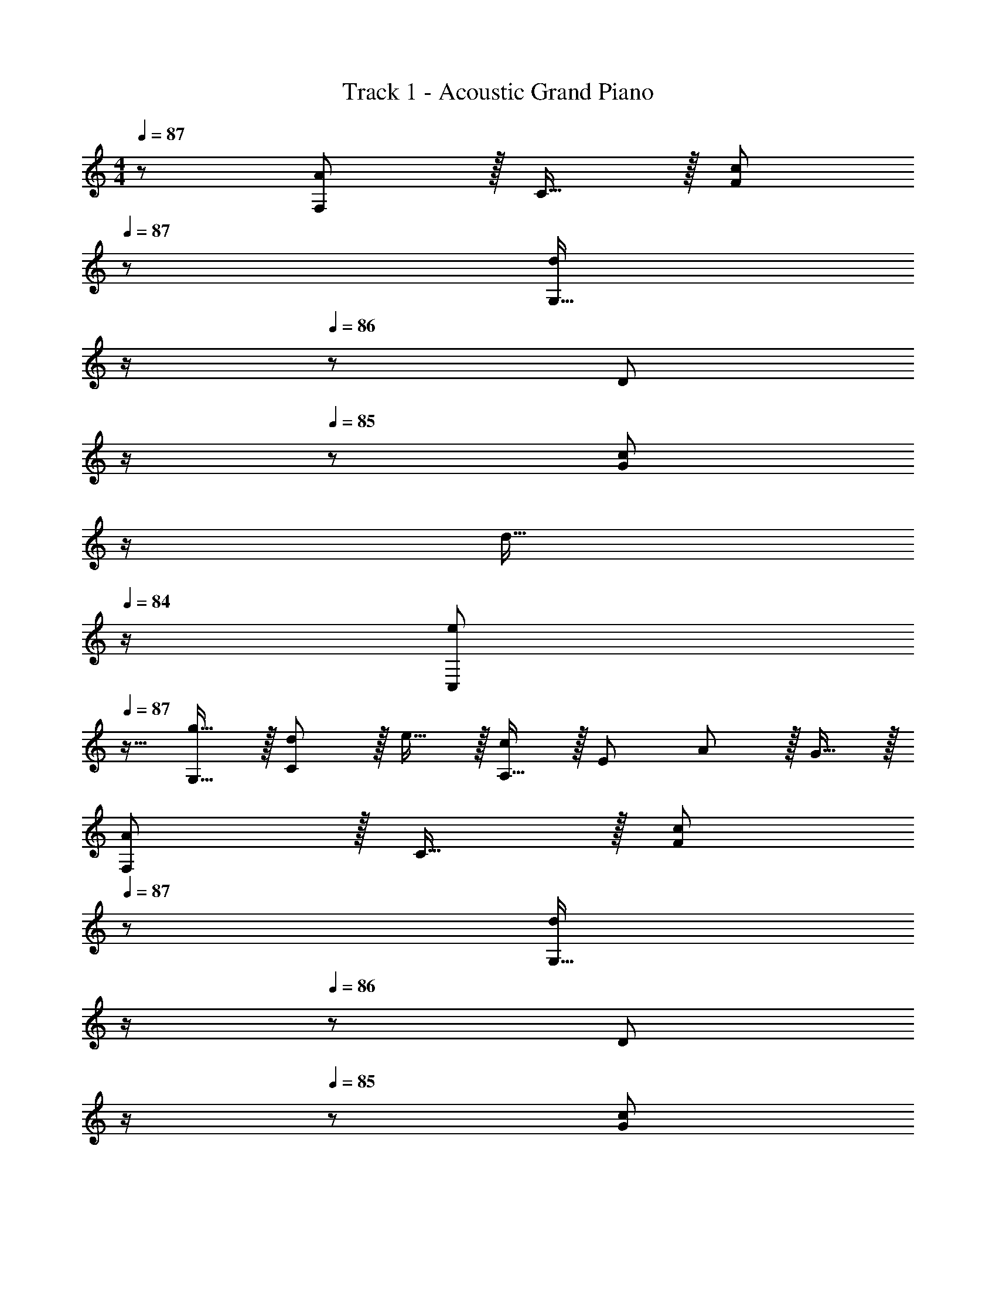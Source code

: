 X: 1
T: Track 1 - Acoustic Grand Piano
Z: ABC Generated by Starbound Composer
L: 1/8
M: 4/4
Q: 1/4=87
K: C
z/48 [F,47/48A49/24] z/16 C15/16 z/16 [c95/48F95/48z31/16] 
Q: 1/4=87
z/24 [G,15/16d95/48z11/24] 
Q: 1/4=87
z/2 
Q: 1/4=86
z/24 [D11/12z11/24] 
Q: 1/4=86
z/2 
Q: 1/4=85
z/48 [c11/12G95/48z23/48] 
Q: 1/4=85
z/2 
Q: 1/4=84
[d15/16z/2] 
Q: 1/4=84
z/2 
[eC,z/2] 
Q: 1/4=87
z9/16 [g15/16G,15/16] z/16 [d11/12C95/48] z/16 e15/16 z/16 [A,15/16c95/48] z/16 [E71/48z47/48] A11/12 z/16 G15/16 z/16 
[F,A49/24] z/16 C15/16 z/16 [c95/48F95/48z31/16] 
Q: 1/4=87
z/24 [G,15/16d95/48z11/24] 
Q: 1/4=87
z/2 
Q: 1/4=86
z/24 [D11/12z11/24] 
Q: 1/4=86
z/2 
Q: 1/4=85
z/48 [c11/12G95/48z23/48] 
Q: 1/4=85
z/2 
Q: 1/4=84
[g15/16z/2] 
Q: 1/4=84
z/2 
[C,e8z/2] 
Q: 1/4=87
z9/16 G,15/16 z/16 C11/12 z/16 D15/16 z/16 E95/24 
[F,A49/24] z/16 C15/16 z/16 [c95/48F95/48] [G,15/16B95/48] z/16 [D71/24z47/48] G95/48 
[C,E49/24] z/16 G,15/16 z/16 [D11/12C95/48] z/16 [Ez23/24] 
Q: 1/4=87
z/24 [A,,15/16E95/48z11/24] 
Q: 1/4=87
z/2 
Q: 1/4=86
z/24 [E,11/12z11/24] 
Q: 1/4=86
z/2 
Q: 1/4=85
z/48 [C11/12A,95/48z23/48] 
Q: 1/4=85
z/2 
Q: 1/4=84
[E15/16z/2] 
Q: 1/4=84
z/2 
[D,,D73/24z/2] 
Q: 1/4=87
z9/16 A,,15/16 z/16 [D,95/48z47/48] D [F,,15/16D71/48] z/16 [C,11/12z23/48] [E71/48z/2] [F,95/48z47/48] D15/16 z/16 
[E,,E8] z/16 B,,15/16 z/16 E,11/12 z/16 A,15/16 z/16 ^G,95/24 
Q: 1/4=93
[F,A49/24] z/16 C15/16 z/16 [c11/12F95/48] z/16 A15/16 z/16 [=G,17/16d95/48z] [D25/24z47/48] [c11/12G25/24] z/16 [d15/16B25/24] z/16 
[C,9/8e49/24z17/16] [G,25/24z] [d11/12C25/24] z/16 [e15/16E17/16] z/16 [A,17/16c95/48z] [E71/24z47/48] A11/12 z/16 G15/16 z/16 
[F,A49/24] z/16 C15/16 z/16 [c11/12F95/48] z/16 A15/16 z/48 
Q: 1/4=93
z/24 [d15/16G,15/16z11/24] 
Q: 1/4=93
z/2 
Q: 1/4=92
z/24 [e11/12D11/12z11/24] 
Q: 1/4=92
z/2 
Q: 1/4=91
z/48 [c11/12G95/48z23/48] 
Q: 1/4=91
z/2 
Q: 1/4=90
[g15/16z/2] 
Q: 1/4=90
z/2 
[C,e97/24z/2] 
Q: 1/4=93
z9/16 G,15/16 z/16 C11/12 z/16 D15/16 z/16 [e95/48E95/24] g95/48 
[F,a49/24] z/16 C15/16 z/16 [c'11/12F95/48] z/16 a15/16 z/16 [G,15/16g95/48] z/16 D11/12 z/16 [d11/12G11/12] z/16 [g15/16B15/16] z/16 
[C,e49/24] z/16 G,15/16 z/16 [d11/12C95/48] z/16 e11/24 z/48 d23/48 z/24 [A,15/16A95/48] z/16 E11/12 z/16 [e11/12A95/48] z/16 g15/16 z/16 
[F,a49/24] z/16 C15/16 z/16 [c'11/12F95/48] z/16 a [a71/48F,95/24C95/24F95/24A95/24] ^g71/48 a15/16 z/16 
[E,g97/24] z/16 B,15/16 z/16 E11/12 z/16 ^F15/16 z/48 
Q: 1/4=93
z/24 [a95/48^G95/24z25/48] 
Q: 1/4=87
z13/24 
Q: 1/4=82
z9/16 
Q: 1/4=76
z17/48 [b95/48z3/16] 
Q: 1/4=71
z9/16 
Q: 1/4=65
z13/24 
Q: 1/4=60
z9/16 
Q: 1/4=54
z5/48 
Q: 1/4=120
z/48 
Q: 1/4=119
[F,a49/24] z/16 A,15/16 z/16 [=g11/12C11/12] z/16 [a2=F119/24] g11/12 z/16 f11/12 z/16 e15/16 z/16 
[G,d49/24] z/16 D15/16 z/16 [e11/12=G11/12] z/16 [d143/48B119/24z23/24] 
Q: 1/4=119
z/2 
Q: 1/4=118
z/2 
Q: 1/4=118
z/2 
Q: 1/4=117
z/2 
Q: 1/4=116
z/48 [e11/12z23/48] 
Q: 1/4=116
z/2 
Q: 1/4=115
[f15/16z/2] 
Q: 1/4=115
z/2 
[E,g49/24z/2] 
Q: 1/4=119
z9/16 B,15/16 z/16 [f11/12E11/12] z/16 [g2G119/24] f11/12 z/16 e11/12 z/16 d15/16 z/16 
[A,c49/24] z/16 E15/16 z/16 [d11/12A11/12] z/16 [e119/24c119/24z23/24] 
Q: 1/4=119
z/2 
Q: 1/4=118
z/2 
Q: 1/4=118
z/2 
Q: 1/4=117
z/2 
Q: 1/4=116
z/2 
Q: 1/4=116
z/2 
Q: 1/4=115
z/2 
Q: 1/4=115
z/2 
[F,a49/24z/2] 
Q: 1/4=119
z9/16 C15/16 z/16 [g11/12F11/12] z/16 [a2A119/24] c11/12 z/16 f11/12 z/16 a15/16 z/16 
[G,b49/24] z/16 D15/16 z/16 [c'11/12G11/12] z/16 [d'2B119/24] g11/12 z/16 c'11/12 z/16 d'15/16 z/16 
[C,e'8] z/16 G,15/16 z/16 C11/12 z/16 D15/16 z/16 E15/16 z/16 G11/12 z/16 c11/12 z/16 d15/16 z/16 
[e8z17/16] e'15/16 z/16 g'95/48 d'15/16 z/16 [e'95/48z47/24] g15/16 z/16 
[F,a49/24] z/16 C15/16 z/16 [g11/12F11/12] z/16 [a2A119/24] g11/12 z/16 f11/12 z/16 e15/16 z/16 
[G,d49/24] z/16 D15/16 z/16 [e11/12G11/12] z/16 [d143/48B119/24z23/24] 
Q: 1/4=119
z/2 
Q: 1/4=118
z/2 
Q: 1/4=118
z/2 
Q: 1/4=117
z/2 
Q: 1/4=116
z/48 [e11/12z23/48] 
Q: 1/4=116
z/2 
Q: 1/4=115
[f15/16z/2] 
Q: 1/4=115
z/2 
[E,g49/24z/2] 
Q: 1/4=119
z9/16 B,15/16 z/16 [f11/12E11/12] z/16 [g2G119/24] f11/12 z/16 e11/12 z/16 d15/16 z/16 
[A,c49/24] z/16 C15/16 z/16 [d11/12E11/12] z/16 [e119/24A119/24] 
[F,a49/24] z/16 C15/16 z/16 [g11/12F11/12] z/16 [a2A119/24] c11/12 z/16 f11/12 z/16 a15/16 z/16 
[G,b49/24] z/16 D15/16 z/16 [c'11/12G11/12] z/16 [d'2B119/24] g11/12 z/16 c'11/12 z/16 d'47/48 z/48 
[d'C,] z/16 [c'15/16G,15/16] z/16 [b11/12C11/12] z/16 [D15/16c'119/24] z/16 E15/16 z/16 G11/12 z/16 c11/12 z/16 d15/16 z/16 
[e8z289/48] f11/12 z/16 g15/16 z/24 
Q: 1/4=99
z/48 
Q: 1/4=99
[Fa97/24] z/16 A15/16 z/16 c11/12 z/16 [f119/24z2] a11/12 z/16 _b11/12 z/16 [c'2z] 
E z/16 [G15/16e95/48] z/16 c11/12 z/16 [e143/48e119/24] f11/12 z/16 g15/16 z/16 
[Da97/24] z/16 F15/16 z/16 A11/12 z/16 [d119/24z2] g11/12 z/16 a11/12 z/16 d'15/16 z/16 
[A,^c'289/48] z/16 E15/16 z/16 A11/12 z/16 B15/16 z/16 [^c95/24z95/48] a11/12 z/16 c'15/16 z/16 
[_B,d'49/24] z/16 F15/16 z/16 [c'11/12_B95/48] z/16 d'15/16 z/16 [C15/16e'95/48] z/16 G11/12 z/16 [a95/48=c95/48] 
[f'D] z/16 [e'15/16A15/16] z/16 [d'11/12d11/12] z/16 [=c'15/16f15/16] z/16 [=b95/48g95/24] g11/12 z/16 a15/16 z/16 
[B,_b49/24] z/16 F15/16 z/16 [a11/12B95/48] z/16 b15/16 z/16 [C15/16c'95/48] z/16 G11/12 z/16 [f'11/12c95/48] z/16 e'15/16 z/16 
[Dd'8] z/16 A15/16 z/16 d11/12 z/16 g15/16 z/16 ^f95/24 
